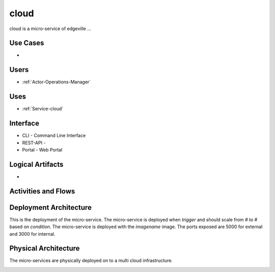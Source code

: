 .. _Service-cloud:

cloud
=====

cloud is a micro-service of edgeville ...

Use Cases
---------

*

.. image:: UseCases.png

Users
-----

* :ref:`Actor-Operations-Manager`

.. image:: UserInteraction.png

Uses
----

* :ref:`Service-cloud`

Interface
---------

* CLI - Command Line Interface
* REST-API -
* Portal - Web Portal

Logical Artifacts
-----------------

*

.. image:: Logical.png

Activities and Flows
--------------------

.. image::  Process.png

Deployment Architecture
-----------------------

This is the deployment of the micro-service.
The micro-service is deployed when *trigger* and should scale from *# to #* based on *condition*.
The micro-service is deployed with the *imagename* image.
The ports exposed are 5000 for external and 3000 for internal.

.. image:: Deployment.png

Physical Architecture
---------------------

The micro-services are physically deployed on to a multi cloud infrastructure.

.. image:: Physical.png

